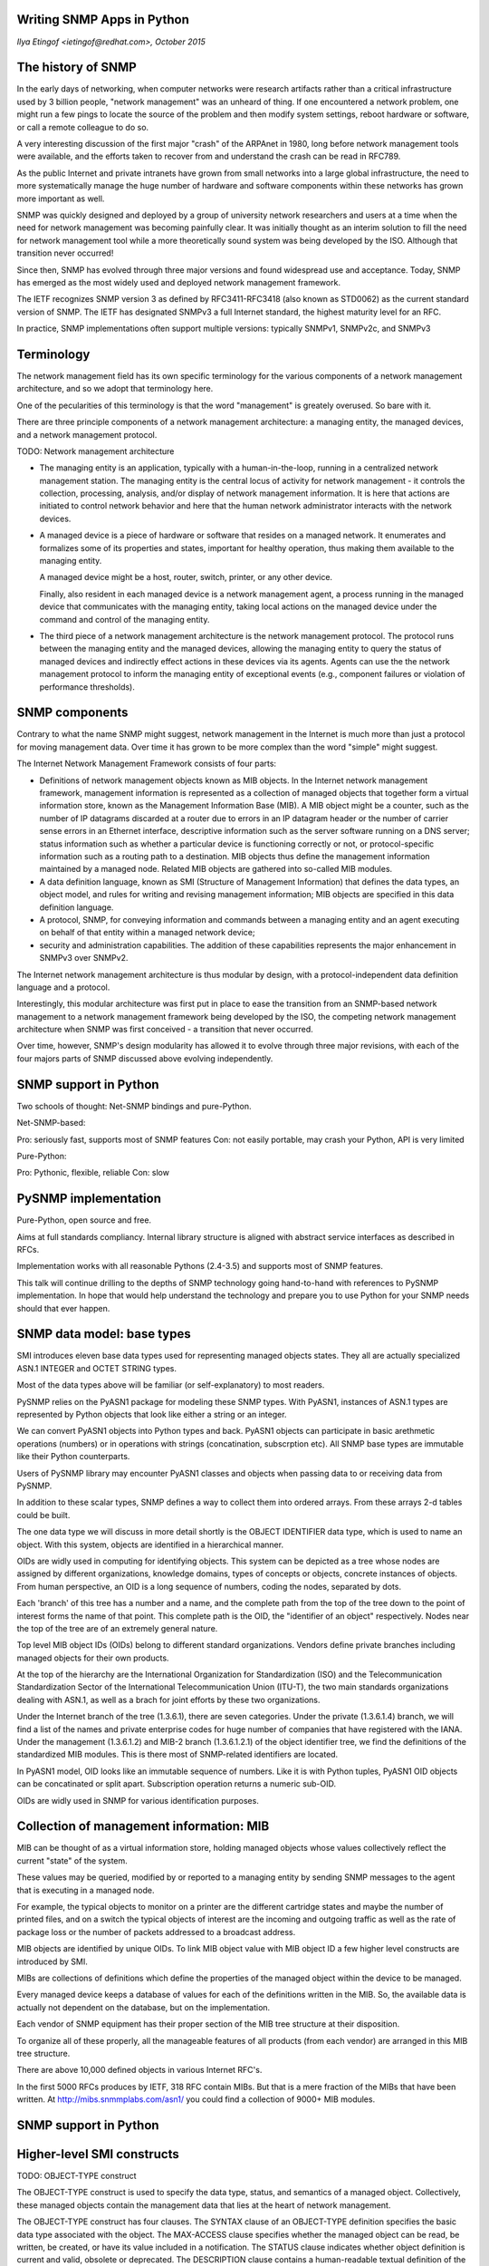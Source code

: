 
Writing SNMP Apps in Python
---------------------------

*Ilya Etingof <ietingof@redhat.com>, October 2015*

The history of SNMP
-------------------

In the early days of networking, when computer networks were research
artifacts rather than a critical infrastructure used by 3 billion 
people, "network management" was an unheard of thing.  If one
encountered a network problem, one might run a few pings to locate the
source of the problem and then modify system settings, reboot hardware
or software, or call a remote colleague to do so.

A very interesting discussion of the first major "crash" of the
ARPAnet in 1980, long before network management tools were
available, and the efforts taken to recover from and understand the
crash can be read in RFC789.

As the public Internet and private intranets have grown from small
networks into a large global infrastructure, the need to more
systematically manage the huge number of hardware and software
components within these networks has grown more important as well.   

SNMP was quickly designed and deployed by a group of university network
researchers and users at a time when the need for
network management was becoming painfully clear. It was initially thought
as an interim solution to fill the need for network management
tool while a more theoretically sound system was being developed by
the ISO. Although that transition never occurred!

Since then, SNMP has evolved through three major versions and found 
widespread use and acceptance. Today, SNMP has emerged as the most
widely used and deployed network management framework.

The IETF recognizes SNMP version 3 as defined by RFC3411-RFC3418 (also
known as STD0062) as the current standard version of SNMP. The IETF
has designated SNMPv3 a full Internet standard, the highest maturity
level for an RFC. 

In practice, SNMP implementations often support multiple versions:
typically SNMPv1, SNMPv2c, and SNMPv3

Terminology
-----------

The network management field has its own specific terminology  for the
various components of a network management  architecture, and so we
adopt that terminology here. 

One of the pecularities of this terminology is that the word "management"
is greately overused. So bare with it.

There are three principle components of a network management architecture:
a managing entity, the managed devices, and a network management protocol.

TODO: Network management architecture

* The managing entity is an application, typically with a
  human-in-the-loop, running in a centralized network management
  station.  The managing entity is the central locus of activity for
  network management -  it controls the collection, processing,
  analysis, and/or display of network management information.  It is
  here that actions are initiated to control network behavior and here
  that  the human network administrator interacts with the network
  devices.

* A managed device is a piece of hardware or software that resides on
  a managed network.  It enumerates and formalizes some of its
  properties and states, important for healthy operation, thus making
  them available to the managing entity.

  A managed device might be a host, router, switch, printer, or any 
  other device.

  Finally, also resident in each managed device is a network management
  agent, a  process running in the managed device that communicates
  with the managing entity, taking local actions on the managed device
  under the command and control of the managing entity. 

* The third piece of a network management architecture is the network
  management protocol.  The protocol  runs between the managing entity
  and the managed devices, allowing the managing entity to query the
  status of managed devices and indirectly effect actions in these
  devices via its agents.  Agents can use the the network management
  protocol to inform the managing entity of exceptional events (e.g.,
  component failures or violation of  performance thresholds).

SNMP components
---------------

Contrary to what the name SNMP might suggest, network management in
the Internet is much more than just a protocol for moving management
data. Over time it has grown to be more complex than the word "simple"
might suggest. 

The Internet Network Management Framework consists of four parts:

* Definitions of network management objects known as MIB objects.  In
  the Internet network management framework, management information is
  represented as a collection of managed objects that together form a
  virtual information store, known as the Management Information Base
  (MIB).  A MIB object might be a counter, such as the number of IP
  datagrams discarded at a router due to errors in an IP datagram header
  or the number of carrier sense errors in an Ethernet interface,
  descriptive information such as the server software running on a DNS
  server;  status information such as whether a particular device is
  functioning correctly or not, or protocol-specific information such as
  a routing path to a destination.  MIB objects thus define the
  management information maintained by a managed node. Related MIB
  objects are gathered into so-called MIB modules.

* A data definition language, known as SMI (Structure of Management
  Information) that defines the data types, an object model, and rules
  for writing and revising management information;  MIB objects are
  specified in this data definition language. 

* A protocol, SNMP,  for conveying information and commands
  between a managing entity and an agent executing on behalf of that
  entity within a managed network device; 
  
* security and administration capabilities. The addition of these
  capabilities represents the major enhancement in SNMPv3 over SNMPv2.

The Internet network management architecture is thus modular by
design, with a protocol-independent data definition language
and a protocol.

Interestingly, this modular architecture was first put in place to
ease the transition from an SNMP-based network management to a network
management framework being developed by the ISO, the competing network
management architecture when SNMP was first conceived - a transition
that never occurred.

Over time, however, SNMP's design  modularity has allowed it to evolve
through three major revisions, with each of the four majors parts of
SNMP discussed above evolving independently.

SNMP support in Python
----------------------

Two schools of thought: Net-SNMP bindings and pure-Python.

Net-SNMP-based:

Pro: seriously fast, supports most of SNMP features
Con: not easily portable, may crash your Python, API is very limited

Pure-Python:

Pro: Pythonic, flexible, reliable
Con: slow

PySNMP implementation
---------------------

Pure-Python, open source and free.

Aims at full standards compliancy. Internal library structure is aligned
with abstract service interfaces as described in RFCs.

Implementation works with all reasonable Pythons (2.4-3.5) and supports
most of SNMP features.

This talk will continue drilling to the depths of SNMP technology
going hand-to-hand with references to PySNMP implementation. In hope
that would help understand the technology and prepare you to use
Python for your SNMP needs should that ever happen.

SNMP data model: base types
---------------------------

SMI introduces eleven base data types used for representing managed
objects states. They all are actually specialized ASN.1 INTEGER
and OCTET STRING types.

Most of the data types above will be familiar (or self-explanatory) to
most readers.

PySNMP relies on the PyASN1 package for modeling these SNMP types.
With PyASN1, instances of ASN.1 types are represented by Python
objects that look like either a string or an integer. 

We can convert PyASN1 objects into Python types and back. PyASN1
objects can participate in basic arethmetic operations (numbers)
or in operations with strings (concatination, subscrption etc).
All SNMP base types are immutable like their Python counterparts.

Users of PySNMP library may encounter PyASN1 classes and objects
when passing data to or receiving data from PySNMP.

In addition to these scalar types, SNMP defines a way to collect them
into ordered arrays. From these arrays 2-d tables could be built.

The one data type we will discuss in more detail shortly is the OBJECT
IDENTIFIER data type, which is used to name an object.  With this
system, objects are identified in a hierarchical manner. 

OIDs are widly used in computing for identifying objects. This system
can be depicted as a tree whose nodes are assigned by different
organizations, knowledge domains, types of concepts or objects,
concrete instances of objects. From human perspective, an OID is a
long sequence of numbers, coding the nodes, separated by dots.

Each 'branch' of this tree has a number and a name, and the complete
path from the top of the tree down to the point of interest forms the
name of that point. This complete path is the OID, the "identifier of
an object" respectively. Nodes near the top of the tree are of an
extremely general nature.

Top level MIB object IDs (OIDs) belong to different standard
organizations. Vendors define private branches including managed
objects for their own products.

At the top of the hierarchy are the International Organization for
Standardization (ISO)  and the Telecommunication Standardization
Sector of the International Telecommunication Union (ITU-T), the two
main standards organizations dealing with ASN.1, as well as a brach
for joint efforts by these two organizations.

Under the Internet branch of the tree (1.3.6.1), there are seven
categories. Under the private (1.3.6.1.4) branch, we will find a list
of the names and private enterprise codes for huge number of companies
that have registered with the IANA.  Under the management (1.3.6.1.2)
and MIB-2 branch (1.3.6.1.2.1) of the object identifier tree, we find
the definitions of the standardized MIB modules. This is there most of
SNMP-related identifiers are located.

In PyASN1 model, OID looks like an immutable sequence of numbers.
Like it is with Python tuples, PyASN1 OID objects can be concatinated
or split apart. Subscription operation returns a numeric sub-OID.

OIDs are widly used in SNMP for various identification purposes.

Collection of management information: MIB
-----------------------------------------

MIB can be thought of as a virtual information store, holding
managed objects whose values collectively reflect the current "state"
of the system.

These values may be queried, modified by or reported
to a managing entity by sending SNMP messages to the agent that is
executing in a managed node.

For example, the typical objects to monitor on a printer are the
different cartridge states and maybe the number of printed files, and
on a switch the typical objects of interest are the incoming and
outgoing traffic as well as the rate of package loss or the number of
packets addressed to a broadcast address.

MIB objects are identified by unique OIDs. To link MIB object value
with MIB object ID a few higher level constructs are introduced by
SMI.

MIBs are collections of definitions which define the properties of the
managed object within the device to be managed. 

Every managed device keeps a database of values for each of the
definitions written in the MIB. So, the available data is actually not
dependent on the database, but on the implementation.

Each vendor of SNMP equipment has their proper section of the MIB tree
structure at their disposition.

To organize all of these properly, all the manageable features
of all products (from each vendor) are arranged in this MIB
tree structure. 

There are above 10,000 defined objects in various Internet RFC's.

In the first 5000 RFCs produces by IETF, 318 RFC contain MIBs. But
that is a mere fraction of the MIBs that have been written. At
http://mibs.snmmplabs.com/asn1/ you could find a collection of 9000+
MIB modules.

SNMP support in Python
----------------------

Higher-level SMI constructs
---------------------------

TODO: OBJECT-TYPE construct

The OBJECT-TYPE construct is used to specify the data type, status,
and semantics of a managed object. Collectively, these managed objects
contain the management data that lies at the heart of network
management.

The OBJECT-TYPE construct has four clauses. The SYNTAX clause of an
OBJECT-TYPE definition specifies the basic data type associated with
the object. The MAX-ACCESS clause specifies whether the managed object
can be read, be written, be created, or have its value included in a
notification.  The STATUS clause indicates whether object definition
is current and valid, obsolete or deprecated.  The DESCRIPTION clause
contains a human-readable textual definition of the object; this
"documents" the purpose of the managed object and should provide all
the semantic information needed to implement the managed object.

Instanced of OBJECT-TYPE is most visible and frequently encountered
human interface to SNMP. Classical example of SNMP query performed
from a UNIX box looks like this:

TODO: What's uptime?

The NOTIFICATION-TYPE construct is used to specify information
regarding "SNMPv2-Trap" and "InformationRequest" messages generated by
an agent, or a managing entity.  Compared to OBJECT-TYPE, this
constract refers not to a single SYNTAX value representing object
state, but to the values of other OBJECT-TYPE's present on the
system. This is done through OBJECTS clause.

The MODULE-IDENTITY  construct allows related objects to grouped
together within a "module". 

The MODULE-COMPLIANCE construct defines the set of managed objects within
a module that an agent must implement.

The AGENT-CAPABILITIES construct specifies the capabilities of agents
with respect to object and event notification definitions.

Well-known MIBs
---------------

There are a large number of MIBs defined by both standards
organizations like the IETF, private enterprises and other entities.

The internet subtree branches into management and private. All the standard
MIBs are under management, while the private MIBs are under the
private.enterprises subtree.

TODO: Kinds of MIBs

Speaking of basic, standard MIBs - under the ...management.MIB-2
branch (1.3.6.1.2.1) of the object identifier tree, we find the
definitions of the standardized MIB modules. The next slide shows some
of the important OS-oriented MIB modules (system and interface) as
well as modules associated with some of the most important Internet
protocols.

TODO: Standard MIBs

The managed objects falling under system contain general information
about the device being managed; all managed devices must support the
system MIB objects. 

< slide on system subtree >

Object Identifier    Name    Type    Description (from RFC 1213)

1.3.6.1.2.1.1.1  sysDescr    OCTET STRING    "full name and version
   identification of the system's hardware type, software
   operating-system, and networking software"

1.3.6.1.2.1.1.2  sysObjectID OBJECT IDENTIFIER   Vendor assigned
   object ID that "provides an easy and unambiguous means for
   determining `what kind of box' is being managed."

1.3.6.1.2.1.1.3  sysUpTime   TimeTicks   "The time (in hundredths
   of a second) since the network management portion of the system was
   last re-initialized."

1.3.6.1.2.1.1.4  sysContact  OCTET STRING    "The contact person
   for this managed node, together with information on how to contact
           this person."

1.3.6.1.2.1.1.5  sysName OCTET STRING    "An
           administratively-assigned name for this managed node.  By
           convention, this is the node's fully-qualified domain name"

1.3.6.1.2.1.1.6 sysLocation OCTET STRING    "The physical
            location of this node."

1.3.6.1.2.1.1.7 sysServices Integer32   A coded value that
            indicates the set of services available at this node:
            physical (e.g., a repeater), datalinkl/subnet (e.g.,
            bridge), internet (e.g., IP gateway), end-end (e.g.,
            host), applications.

< slide on UDP MIB subtree >

UDP protocol at a managed entity. 

Object Identifier    Name    Type    Description (from RFC 2013)

1.3.6.1.2.1.7.1  udpInDatagrams  Counter32   "total number of UDP
   datagrams delivered to UDP users"

1.3.6.1.2.1.7.2  udpNoPorts  Counter32   "total number of received
   UDP datagrams for which there was no application at the destination
   port"

1.3.6.1.2.1.7.3  udpInErrors Counter32   "number of received UDP
   datagrams that could not be delivered for reasons other than the
   lack of an application at the destination port"

1.3.6.1.2.1.7.4  udpOutDatagrams Counter32   "total number of UDP
   datagrams sent from this entity"

1.3.6.1.2.1.7.5  udpTable    SEQUENCE of UdpEntry    a sequence of
   UdpEntry objects, one for each port that is currently open by an
   application, giving the IP address and the port number used by
   application

SNMP protocol design
--------------------

The protocol part of SNMP is used to convey MIB information that has
been specified in the SMI among managing entities and agents executing
on behalf of managing entities.

TODO: SNMP protocol

The most common usage of SNMP is in a request-response mode -  an SNMP
managing entity sends a request to an SNMP agent, who receives the
request, performs some action and sends a reply to the request.
Typically, a request will be used to retrieve or modify MIB object
values associated with a managed device.

A second common usage of SNMP is for an agent to send an unsolicited
message, known as a trap message, to a managing entity. Trap messages
are used to notify a managing entity of an exceptional situation that
has resulted in changes to MIB object values. Network administrator
might want to receive a trap message, for example, when an interface
goes down, congestion reaches a predefined level on a link, or some
other noteworthy event occurs. 

Note that there are a number of important tradeoffs between polling
(request-response interaction) and trapping.

TODO: SNMP PDU types

SNMPv2 defines seven types of messages, known generically as Protocol
Data Units - PDUs.

The GetRequest, GetNextRequest, and GetBulkRequest PDUs are all sent
from a managing entity to an agent to request the value of one or more
MIB objects at the agent's managed device. The object identifiers of
the MIB objects whose values are being requested are specified in the
variable binding portion of the PDU.  

GetRequest, GetNextRequest, and GetBulkRequest differ in the
granularity of their data requests. GetRequest can request an
arbitrary set of MIB values; multiple GetNextRequests can be used to
sequence through a list or table of MIB objects; GetBulkRequest allows
a large block of data to be returned, avoiding the overhead  incurred
if multiple GetRequest or GetNextRequest messages were to be sent.  In
all three cases, the agent responds  with a Response PDU containing
the object identifiers and their associated values.

The SetRequest PDU is used by a managing entity to set the value of
one or more MIB objects in a managed device. An agent replies with a
Response PDU with the 'noError' Error Status to confirm that the value
has indeed been set.

The InformRequest PDU is used by a managing entity to notify another
managing entity of  MIB information that is  remote to the receiving
entity.  The receiving entity replies with a Response PDU with the
'noError' Error Status to acknowledge receipt of the InformRequest
PDU.

Given the request-response nature of SNMPv2, it is worth noting here
that although SNMP PDU's can be carried via many different transport
protocols, the SNMP PDU is typically carried in the payload of  a UDP
datagram.  Since UDP is an unreliable transport protocol,
there is no guarantee that a request, or its response will be received
at the intended destination.  The Request ID field of the PDU is used
by the managing entity to number its requests to an agent; an agent's
response takes its Request ID from that of the received request.
Thus, the Request ID field can be used by the managing entity to
detect lost requests or replies. It is up to the managing entity to
decide whether to retransmit a request if no corresponding response is
received after a given amount of time.

The final type of SNMPv2 PDU is the trap message.  Trap message are
generated asynchronously, i.e., not in response to a received request
but rather in response to an event for which the managing entity
requires notification. A received trap request has no required response
from a managing entity.

SNMP applications
-----------------
  
The so-called SNMP applications consist of a command generator,
notification receiver and proxy forwarder (all of which are typically
found in a managing entity); a command responder and notification
originator (both of which are typically found in an agent); and the
possibility of other applications.

TODO: SNMP Applications

The command generator generates the GetRequest, GetNextRequest,
GetBulkRequest and SetRequest PDUs and handles the received responses
to these PDUs.  The command responder executes in an agent and
receives, processes and replies (using the Response message) to
received GetRequest, GetNextRequest, GetBulkRequest and SetRequest
PDUs.

The notification originator application in an agent generates Trap
PDUs; these PDUs are eventually received an processed in a
notification receiver application at a managing entity.  The proxy
forwarder application forwards request, notification, and response
PDUs.

PySNMP fully implements all these Standard SNMP applications within
pysnmp.rfc3413 sub-package and also offers high-level API to some
of them. That high-level API wraps and isolates the details making
it much easier for user to perform most common SNMP operations.
Since most frequently people send SNMP queries to fetch data or
deliver a notification, high-level API is currently provided only
for "client-side" roles of these applications.

TODO: Snmp Apps at PySNMP

SNMP engine
-----------

A PDU sent by an SNMP application next passes through the SNMP
"engine" before it is sent via the appropriate transport protocol.

TODO: SNMP engine

Next slide shows how a PDU generated by the command generator
application first enters the dispatch module, where the SNMP version
is determined.  The PDU is then processed in the message processing
system, where the PDU is wrapped in a message header containing the
SNMP version number, a message ID and message size information.  If
encryption or authentication is needed then the appropriate header
fields for this information is included as well.
Finally, the SNMP message (the application-generated PDU
plus the message header information) is passed to the appropriate
transport protocol.

Configuration store
-------------------

An SNMP entity retains all configuration information in a Local
Configuration Datastore (LCD). Interestingly, LCD is defined and
implemented as a collection of managed objects. In other words
all SNMP engine configuration and controls appear like a dedicated
managed entity.

One of the consequences of this design is that SNMP engine can be
entirely manipulated and configured remotely, via SNMP.  Even shared
secret keys can be changed in a secure way at a newly configured SNMP
engine.

For instance, the following slide shows command-line SNMP manager
querying SNMP engine LCD for accumulated operational statistics.

TODO: Configuration

PySNMP design
=============

In PySNMP, SnmpEngine class is an umbrella object gathering together
all SNMP engine components shown on the slide. Besides that, it
carries SNMP engine identification (SNMP Engine ID), that is used
on the protocol level, and is the only stateful object in the system.

TODO: PySNMP design

There can be many SnmpEngine objects (thus many running SNMP Engines)
in PySNMP application.

TODO: PySNMP Engine

Protocol security
-----------------

SNMP messages are used to not just to monitor, but also to control (e.g.,
through the SetRequest command) network elements.  Clearly, an
intruder that could intercept SNMP messages and/or generate its own
SNMP packets into the management infrastructure could wreak havoc in
the network. Thus, it is crucial that SNMP messages be transmitted
securely.

Surprisingly, it is only in SNMP version 3 that security has received
the attention that it deserves. As of SNMP v1 and v2c versions,
no data authentication or encruption is provided. The only real protection
against unauthorized access would be to firewall SNMP traffic. The
only parties identification mechanism that exists in those SNMP
versions is so-call Community Name - atbitrary string grouping
together a set of SNMP entities probably under some common
administration. People tended to think of Community name as a extermely
weak security measure, but it is not the case.

PySNMP uses CommunityName class to bring SNMP community name into
SNMP engine configuration.

TODO: Community Name

SNMPv3 provides for encryption, authentication, protection against
playback attacks, and access control. SNMPv3 security is known as
user-based security in that there is the traditional concept of a
user, identified by a user name, with which security information such
as a password, key value, or access privileges are associated.

TODO: USM user name

* Authentication. SNMP combines the use of a hash function, such as
the MD5 or SHA algorithms, with a secret key value
to provide both authentication and protection against tampering.  The
approach, known as HMAC (Hashed Message Authentication Codes)

* Encryption.  SNMP PDUs can be encrypted  using the DES, 3DES and AES
algorithms in cipher block chaining mode. Note that SNMP is designed
to use a shared key encryption system, so the secret key of the user
encrypting data must be known at the receiving entity that must decrypt
the data.

PySNMP supports practically all authentication and encryption
algorithms standartized for SNMP to the moment.

User name, authentication and encryption keys and algorithms
selection are conveyed to PySNMP engine via the UsmUserData object.
Of course algorithms to use are identified with OIDs.

TODO: USM crypto

* Protection against playback.  In the SNMP scenario, the message
receiver wants to insure that a received message is not a replay of
some earlier message.  In order to assure this, the receiver requires
that the sender include a value in each message that is based on a
counter in the receiver. This counter, which functions as a nonce,
reflects the amount of time since the last reboot of the receiver's
network management software and the total number of reboots since the
receiver's network management software was last configured.  As  long
as the counter in a received message is within some margin of error
from the receiver's actual value, the message is accepted as a
non-replay message, at which point is may be authenticated and/or
decrypted. 

* Access control. SNMPv3 provides a view based access control 
which controls which network management information can be
queried and/or set by which users.

Putting it all together
-----------------------

We will devote more attention to client-side operations, as they are
generally more frequent and supported by high level API. We start with
the most intuitive synchronous interface.

To fire up SNMP query several components would be needed. First we
should decide on what SNMP command we wish to execute. Mind you,
our options here include GET, SET, GETNEXT and GETBULK. Let's pick
GET as most straightforward.

TODO: Putting it all together

Then we need to chose SNMP version. That mostly depends on your SNMP
agent capabilities. Let's assume it talks SNMP v2, which is probably
still most common.

TODO: Choose SNMP version

Next is network transport address of SNMP agent we are going to
query. Network address format and properties depend on communication
technology being used. SNMP can use many different transports:

We will use UDP-over-IPv4 as most widly used.

TODO: Choose transport and destination

There is another SNMP option we have not touched so far and it is SNMP
context. The idea is that a single SNMP engine can potentially serve
many instances of identical MIBs. In that case there will be multiple
MIB objects with exactly the same overlapping OID namespace. To
resolve that conflict SNMP introduces the concept of "context".
That can be thought of as an additional identifier that goes along with 
OIDs in SNMP query.

Let us use default "empty" context here:

Finally, we want to request specific MIB object. The most intuittive way
is probably this:

TODO: SNMP context

Here we request a symbol as defined in a MIB. Besides symbol name we also
speficy so-called managed object instance by adding '0' in symbol reference
(more on that in a moment). Many MIB objects can be passed to SNMP query
in this fashion.

This call will build an SNMP packet and send it over UDP/IPv4 to SNMP
agent at demo.snmplabs.com.  Once response is received, getCmd call
returns a sequence containing error indications (if occurred) and
the current value of requested MIB object(s).

TODO: Iterate!

MIB object
----------

As we already know, MIB objects are enumerated with OIDs. 

Thus, to address MIB object, PySNMP users are expected to utilize
ObjectIdentity class that represents MIB object identification.
At the protocol level, MIB objects are identified by OID. However
for humans, MIB objects are more convenient to deal with when
addressing them by name.

TODO: More on MIB objects

To catch that duality of MIB objects, PySNMP introduces the
ObjectIdentity class. It works like an immutable object - once you
instantiate it, its value can't be changed anymore.

The primary way is to refer to MIB and symbol.

TODO: ObjectIdentity

Alternatively, full OID associated with given MIB object could be
given in form of string or tuple of numbers.

Upon instantiation, ObjectIdentity holds only a single MIB
object representation - either MODULE::symbol or OID. In that state
MibIdentifier is not particulary useful. To enrich it with the other,
initially missing, MIB object identification information, PySNMP
searchies through a MIB. Once the complimentary identification
information is found, MibIdentity object is fully usable.

< slide on .resolveWithMib() call >

This MIB object ID resolution is performed automatically, user is not
required to participate in it.

MIB object instance
-------------------

One key aspect of MIBs is that, only the types of objects on the
managed device are specified by the MIB and not the specific objects
(or instances).

For example, ifInOctets in IF-MIB specifies a type of object, for
number of input octets on an interface, but the specific objects or
instances of that type are specified as ifInOctets.1, ifInOctets.2,
etc., depending on the number of interfaces. 

TODO: MIB object instance

To obtain values of objects from the agent, you need to specify the
instance of the object. Appending an instance index to the object
identifier specifies the instance of an object. 

For example, the last 0 in:

   .iso.3.dod.1.mgmt.mib.1.sysUpTime.0

TODO: ObjectIdentity for scalars

is the instance index. An instance index of "0" (zero) specifies
the first instance, "1" specifies the second instance, and so on.

Since sysUpTime is a scalar object, it has only one instance.
Therefore, an instance index of zero is always specified when
retrieving the value of a scalar object.

When instance index is not properly specified, the agent responds with
a "No such instance" error.

An instance index higher than 0 can only be used in the case of
columnar objects (in table), which can have multiple instances.
Tabular objects define multiple related object instances that are
grouped in MIB tables.

To make tabular objects indices more human friendly, SNMP defines
rules for OID conversion to/from integer or string values. More
generally, conversion rules exist for all SNMP types. The conversion
process is defined by two SMI constructs: TEXTUAL-CONVENTION and
OBJECT-TYPE INDEX clause.

Consider it a way that all of the interfaces at a computer or router
are broken down and assigned a value. If any information needs to be
polled for that particular interface, it must use that interface
number value.  So this is like a primary key of all objects related to
the same entity.

TODO: SNMP tables

The DISPLAY-HINT clause sets the rules for OID mapping to
human-friendly representation and back. In this case any single
integer number, representing interface number, is mapped to a single
sub-OID. More complex mappings exist for strings and IP addresses.

For any MIB, a quick way to tell what index organizes a table is to look
at the table entry:

TODO: Composite indices

In this case the value of ifIndex columnar MIB object will be
converted to all other OIDs in ifEntry table that are related to
particular interface.

For example, the other column in this table is ifName. To address
isName MIB object for the first interface you'd use ifName.1.

This conceptual table concept is fully captured by ObjectIdentity
class.

MIB object value and type
-------------------------

MIB objects sometimes call MIB variables for a good reason - like
normal variables, MIB objects have a name (OID) and a value of certain
type. So far we have only talked about MIB object identification. Now,
the value part.

Syntaxically, value type is chosen by MIB designed to best represent
phisical or logical properties of the object being managed. Once type
is chosen (from a collection of SNMP types), it goes to OBJECT-TYPE's
SYNTAX clause.

< slide on OBJECT-TYPE >

As we know, MIBs never hold values of the objects. Rather they
enumerate MIB objects (assigning them OIDs) and specify what kind of
value each MIB object can communicate to the outer world. You can
think of MIB as a database schema rather than a database snapshot.

To capture the concept of MIB object value type, PySNMP offers the
ObjectType class. It is designed as a container class which holds two
items: instance of ObjectIdentity and instance of one of SNMP base
type.

TODO: ObjectType class

This layout is designed after a concept of variable-binding used in
SNMP PDU. Naturally, instances of ObjectType act like a two-component
tuple.

ObjectType is normally initialized with at least ObjectIdentity instance.
Until MIB lookup is performed, type information for this MIB object is
not known. However some value could also be passed to ObjectType
constructor. As soon as MIB object type becomes known, passed value
will be casted into appropriate type. If value is not given, it
defaults to SNMP NULL value.

< slide on ObjectType + value initializer >

The rest of interface and behaviour is very similar to ObjectIdentity.

Using SNMPv3
------------

Enough for MIB stuff for the moment! Though, we will get to it later
when we will be talking about SNMP notifications.

The introduction of SNMP v3 framework and User Security Model for
provisioning authencity and confidenciality, made the protocol part
way more complex and secure.

However, with PySNMP's high-level API, all complications are well
hidden under the hood. All you need to do when configuring USM is to
pass properly initialized UsmUserData object to PySNMP engine.

To use SNMP v3 without any authentication and ciphering, just omit
authentication and encryption keys on UsmUserData instantiation:

< slide on UsmUserData initialization >

Likewise, to enable HMAC MD5-based message authentication, just add
shared key. Finally, to employ both authentication and DES-based
encryption - supply both keys.

SNMP standardize several hashing and encryption algorithms to use with
USM. You can tackle those by passing appropriate constants to
UsmUserData.

TODO: Crypto algorithms selection

Like it goes for many things in SNMP, algorithms identifiers are
OIDs.

Despite simple appearance at the API level, USM is a rather "heavy"
stuff. Once used for SNMP message communication, it invokes SNMP
remote engine ID discovery, inter-SNMP engines time synchronization 
procedures followed by actual packet signing and/or ciphering.

Error handling
--------------

With all PySNMP calls, errors are communicated to user by two variables:

< slide on errors >

* If errorIndication object evaluates to True, that indicates SNMP engine
level valure. Just printing it out like a string reveals the exact cause.
Examples: request timeout, encryption problems.
* If errorStatus is non-zero, that indicates a problem with PDU processing.
Accompanying errorIndex refers to MIB object in request that caused
this error.  Unlike errorIndication, there is a finite, standartized
set of possible errorStatus values.  Examples: MIB access denial,
inconsistent data in request, bad value type.

Fatal, non-standartized errors may cause PySnmpError exception.

Fetching MIB data
-----------------

Now we are well prepared for using full power of SNMP. On the
following few slides we will discover many variations of how MIB
values could be fetched from SNMP agent.

These examples will be based on the same call of PySNMP high-level
API, differences will be in the details.

High-level, synchronous PySNMP API is designed around the idea of
iterating a generator object. One way of using it is to create a
generator with some fixed parameters (including MIB object to work
with), then, on each iteration, SNMP query is performed and result
returned.

TODO: Synchronous, high-level API

Generator will exhaust whenever no more relevant MIB objects remains
or if error occurs.

It is also possible to pass new MIB object to query to running Python
generator. That prevents generator to exhaust immediately, instead
it goes on and makes another SNMP query.

TODO: Feeding generator object

GET MIB variable by OID
-----------------------

Normally, humans prefer using symbols when referring to MIB objects.
However, if you do not have a MIB, but somehow figured MIB object OID,
you could use it right away.

< slide on GET for OID >

GET many unrelated MIB objects
------------------------------

SNMP PDU can carry around many variable-bindings. There is no hard
limit on that (it's actually set to 2^31 in the standard but that's
more of a joke). So the practical limit is imposed by maximum datagram
size that parties can exchange and agent resources required for
collecting information for all requested MIB variables.

TODO: Unrelated MIB objects

GET table object by composite index
-----------------------------------

If you remember our discussion in regards to SNMP table design and
addressing, this is a real-life example. Here we fetch MIB object that
resides in SNMP table that has four-component index! This is a table
of TCP/IP connections. As we all know, TCP/IP connection is defined by
a pair of IP addresses, belonging to each of the peers, and a pair of
TCP port numbers. The TCP-MIB::tcpConnTable captures that by indexing
all its rows by a composite index

TODO: Fetch table element

To address this MIB object in PySNMP, we will initialize
ObjectIdentity with all those components as its index.

Fetching a series of MIB objects
---------------------------------

SNMP tables can be very dynamic. Agent may add or move entire rows at
any moment. Imagine SNMP table representing TCP/IP connections - those
connections can appear and disappear very frequently and SNMP manager
has no way to predict that.

To handle such cases SNMP offers GETNEXT operation. When using it,
SNMP manager does not ask for specific MIB object. Instead it asks
agent to send it the object that is "next" to the given one. Here
adjucency is defined as if in a sorted list of OIDs that enumerate MIB
objects.

TODO: Fetch a sequence of MIB objects

Manager can even fetch the whole collection of MIB objects implemented by
an agent by iterating over it with the GETNEXT command.

TODO: Sequence of MIB objects

Getting MIB objects in bulk
---------------------------

To save on packet roundtrip delays and processing overhead, SNMP
defines GETBULK command. It works as a combination of GET and GETNEXT,
but addionally it can fetch many MIB objects that follow the given one.

TODO: Fetching MIB objects in bulk

To distinguish on what MIB objects GET should be performed from
those that need GETNEXT treatment, the GETBULK command includes
non-repeaters parameter - it indicates at what position in input list
of MIB objects GETNEXT ones start. For MIB objects before
non-repeaters, agent will respond with just a single value. For
others, many subsequent MIB objects followed the given one will be
returned.

The upper limit for how many MIB objects will be fetched in a single
GETBULK is defined by max-repetitions parameter.

< slide on a non-repeaters > 0 >

Modifying MIB objects
---------------------

As you might remember from the first parts of this talk, SNMP was
designed with configuration facilities in mind. So it offers the SET
command that basically commits new value to the MIB object specified.

It is ObjectType class that takes new value on input, figures out what
SNMP type is associated with given MIB object, and coerces one into
the other.

TODO: SET operation

In cases when MIB is unavailable, you can still do SNMP SET by
using both MIB object OID and SNMP type.

It's worth noting that while SET operation looks simple, it is not. As
it is defined in SNMP RFCs, MIB objects modified by a single SNMP
query must be modified transactionally meaning either all or none.
That's the responsibility of SNMP agent.

Since concurrent MIB object modification is not impossible, SMI
defines certain locking mechanism to prevent data corruption. For
this locking to work when modifying MIB objects, managers must behave
collaboratively by following specific MIB object modification rules as
described in MIBs.

SNMP notifications
------------------

The idea behind SNMP notification is that if a manager is responsible
for a large number of devices, and each device has a large number of
objects, it is impractical for the manager to poll or request
information from every object on every device.

The solution is for each agent on the managed device to notify the
manager without solicitation. It does this by sending a message known
as a trap of the event.

After the manager receives the event, the manager displays it and can
choose to take an action based on the event. For instance, the manager
can poll the agent directly, or poll other associated device agents to
get a better understanding of the event.

The use of notification can result in substantial savings of network
and agent resources by eliminating the need for massive SNMP
requests. However, it is not possible to totally eliminate SNMP
polling. SNMP requests are required for discovery and topology
changes. In addition, a managed device agent can not send a trap, if
the device has had a catastrophic outage.

TODO: SNMP notifications

Contents of notification
------------------------

SNMP notification are identified by an OID. In order for a management 
system to understand a trap sent to it by an agent, the management
system must know what the OID defines.

To describe notifications SMI prescribes using NOTIFICATION-TYPE constuct
in MIBs. The NOTIFICATION-TYPE basically defines unique OID for this
kind of notification and lists additional MIB objects that should
accompany this particular notification.

TODO: NOTIFICATION-TYPE

Objects that are transmitted with the notifications contain additional
information about the reported event. 

For example, in the OBJECTS section the following three varbinds have
been specified: ifIndex, ifAdminStatus, and ifOperStatus. Therefore,
ifIndex is the first varbind to be encoded, ifAdminStatus is the
second, and ifOperStatus is encoded third. Checking the IF-MIB we find
that the ifIndex object type is defined as InterfaceIndex which is a
TEXTUAL-CONVENTION that resolves into Integer32 type.

Therefore, when the PDU arrives to the manager, the first varbind will
be an integer. To determine what that integer means, manager must
reference the IF-MIB module, look up ifIndex, and read the associated
object information.

In PySNMP we use NotificationType object for forming proper notifications.
Like ObjectType, NotificationType object is a container referencing
ObjectIdentity instance that identifies the trap.

TODO: NotificationType class

Since a single NOTIFICATION-TYPE can resolve into a sequence of
var-binds, the fully initialized NotificationType object behaves like
a sequence of ObjectType instances.

Filling in OBJECTS
------------------

When SNMP agent prepare MIB objects to put into PDU, it looks up the
collection of MIB objects it serves and pulls those that are required
for this particular notification.

More often than not, we want to build SNMP notification from scratch,
e.g. using MIB values we know in advance rather than running a
full-blown SNMP agent with its own set of MIB objects. To build SNMP
trap from the scratch, NotificationType constructor accepts a
dictionary of OIDs those values will be pulled in when building
a sequence of OBJECTS.

< slide on objects >

Another twist is that in NOTIFICATION-TYPE you specify MIB objects.
to resolve them into MIB objects instances, the instanceIndex parameter
is used.

Generating notifications
------------------------

We will be using synchronous high-level API for simplicity. Sending
SNMP notification is not that different compared to sending SNMP
command. 

TODO: Sending notification

The difference is in how variable-bindings are generated and
provisioned.


Besides trap notification, SNMP also defines Information Request
operation that was initially thought to be used for manager-to-manager
communication, but later on that was reconsidered to allow
agent-to-manager communication in form of INFORMs.

In PySNMP TRAP and INFORM generation works very similar, most
prominent difference is the notifyType parameter.

Asynchronous I/O
----------------

Large intranets may run thousands of hosts, routers and other
equipment. Monitoring them would require quite intensive SNMP
communication. If we'd do that in sequential fashion, e.g. waiting for
previous operation to complete prior to initiating the next one, the
polling period could grow to unacceptable lengths.

A way to improve things in that regard is to skip waiting for response
to arrive but send a bunch of SNMP queries at once. This way of making
I/O-bound applications highly efficient is very popular in software
design.

The basic idea behind asynchronous I/O is very simple.
Essentially it is the idea that the program can do something else
while it is waiting for I/O to complete. That is unlike the normal
operation, where doing an I/O blocks the program. There have been lots of
approaches to asynchronous I/O over the years, including
interrupts, threads, callbacks, and events.

Threads are well-understood, and programmers can still write
synchronous code because a thread will just block when waiting for
I/O, but the other threads will still run. However, threads have their
limits, and OS threads are somewhat costly. A program with ten threads
is fine, but 100 threads may start to cause some worry. Once you get
up to 1000 threads, you are "already in trouble".

The way to do asynchronous I/O without threads is by using select()
and poll(), which is the mechanism that most I/O framework use.

The event loop is special because it serializes the execution of the
program. It guarantees that while your code is running, nothing else
is, and that the shared state cannot be changed until "you say you are
done with it"

There are lots of Python and C implementations of async frameworks.
Most prominent are Twisted, Tornado, ZeroMQ, gevent.

Asynchronous I/O

As of this talk, PySNMP supports three of them: asyncore, twisted and
asyncio/trollius.

Let's investigate them briefly!

XXX need image

asyncore
--------

The asyncore module is one of the first asynchronous I/O library
designed for Python under the name of Medusa. It is present in
standard library for a long time, that is the main reason why it is
used as a default I/O infrastructure in PySNMP.

However asyncore is showing its age, it isn't very extensible, and
most people ignore it entirely and write their own asynchronous code
using select() and poll().

TODO: asyncore

Callables must comply certain calling signature. That is the way how
query results are delivered to the application.

You could run different SNMP operations with different Agents using
different SNMP versions.

< asyncore to multiple agents and different versions >

Twisted
-------

Twisted is one of the earliest and hugely popular asynchronous I/O
framework.  With Twisted, your code will mostly live in isolated
functions, but unlike as it is with callback-based design, with
Twisted work-in-progress is represented by a Deferred class instance
effectively carrying state and context of running operation. Your
callback functions will be attached to these Deferred objects and
invoked as Deferred is done.

TODO: GET with Twisted

Based on Twisted infrastructure, individual asynchronous functions
could be chained to run sequentially or in parallel.

asyncio
-------

The asyncio module first appeared in standard library since Python 3.3
(on provisional basis). Its main design feature is that it makes
asynchronous code looking like synchronous one thus eliminating the
"callback hell".

With asyncio built-in facilities, you could run many SNMP queries in
parallel and/or sequentially, interleave SNMP queries with I/O
operations with other systems. 

That asyncio is a new big thing. There is a repository of
asyncio-compatible libraries at http://asyncio.org

TODO: GET with asyncio

